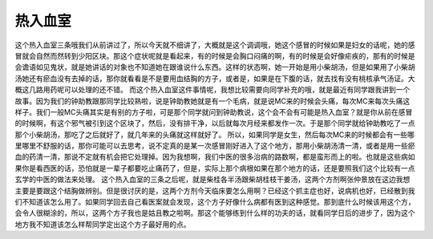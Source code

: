 热入血室
============

这个热入血室三条哦我们从前讲过了，所以今天就不细讲了，大概就是这个调调哦，她这个感冒的时候如果是妇女的话呢，她的感冒就会自然而然转到少阳区块。那这个症状呢就是看起来，有的时候是会胸口闷痛的啊，有的时候是会好像疟疾的，那有的时候是会谵语如见鬼状，就是她讲话的对象也不知道她在跟谁说什么东西。这样的状态啊，她一开始是用小柴胡汤，但是如果用了小柴胡汤她还有瘀血没有去掉的话，那你就看看是不是要用血结胸的方子，或者是，如果是在下腹的话，就去找有没有桃核承气汤证。大概这几路用药呢可以处理的还不错。
而这个热入血室这件事情呢，我想比较需要向同学补充的哦，就是最近有同学跟我讲到一个故事。因为我们的钟助教跟那同学比较熟啦，说是钟助教她就是有一个毛病，就是说MC来的时候会头痛，每次MC来每次头痛这样子。我们一般MC头痛其实是有别的方子啦，可是那个同学就问到钟助教说，这个会不会有可能是热入血室？就是你从前在感冒的时候啊，有这个邪气被引到这个区块了，然后，没有排干净，以后就每次月经来都发作一次。于是那个同学就给钟助教吃了一点那个小柴胡汤，那吃了之后就好了，就几年来的头痛就这样就好了。
所以，如果同学是女生，然后每次MC来的时候都会有一些哪里哪里不舒服的话，那你可能可以去思考，说不定真的是某一次感冒刚好进入了这个地方，那用小柴胡汤清一清，或者是用一些瘀血的药清一清，那说不定就有机会把它处理掉。因为我想啊，我们中医的很多治病的路数啊，都是蛮形而上的啦。也就是这些病如果你是看西医的话，恐怕就是一辈子都要吃止痛药了，但是，实际上那个病根如果在那个地方的话，还是要照我们这个比较有一点玄学的中医的做法来处理。
这个热入血室的三条之后呢，就是柴桂各半汤跟柴胡桂枝干姜汤，这两个方剂啊张仲景放在这边我想主要是要跟这个结胸做辨别。但是很讨厌的是，这两个方剂今天临床要怎么用啊？已经这个抓主症也好，说病机也好，已经散到我们不知道该怎么用了。如果同学回去自己看医案就会发现，这个方子好像什么病都有医到这种感觉。那到底什么时候该用这个方，会令人很糊涂的，所以，这两个方子我也是姑且教之啦啊。那这个能够练到什么样的功夫的话，就看同学日后的进步了，因为这个地方我不知道该怎么样帮同学定出这个方子最好用的点。

